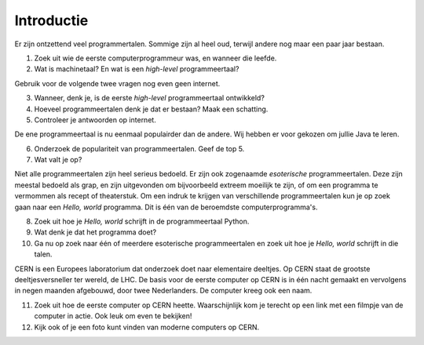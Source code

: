 Introductie
===========

Er zijn ontzettend veel programmertalen. Sommige zijn al heel oud, terwijl
andere nog maar een paar jaar bestaan.

1. Zoek uit wie de eerste computerprogrammeur was, en wanneer die leefde.
2. Wat is machinetaal? En wat is een *high-level* programmeertaal?

Gebruik voor de volgende twee vragen nog even geen internet.

3. Wanneer, denk je, is de eerste *high-level* programmeertaal ontwikkeld?
4. Hoeveel programmeertalen denk je dat er bestaan?  Maak een schatting.
5. Controleer je antwoorden op internet.

De ene programmeertaal is nu eenmaal populairder dan de andere.  Wij
hebben er voor gekozen om jullie Java te leren.

6. Onderzoek de populariteit van programmeertalen.  Geef de top 5.
7. Wat valt je op?

Niet alle programmeertalen zijn heel serieus bedoeld.  Er zijn ook
zogenaamde *esoterische* programmeertalen.  Deze zijn meestal bedoeld als
grap, en zijn uitgevonden om bijvoorbeeld extreem moeilijk te zijn, of om
een programma te vermommen als recept of theaterstuk.  Om een indruk te
krijgen van verschillende programmeertalen kun je op zoek gaan naar een
*Hello, world* programma.  Dit is één van de beroemdste
computerprogramma's.

8. Zoek uit hoe je *Hello, world* schrijft in de programmeertaal Python.
9. Wat denk je dat het programma doet?
10. Ga nu op zoek naar één of meerdere esoterische programmeertalen en zoek
    uit hoe je *Hello, world* schrijft in die talen.

CERN is een Europees laboratorium dat onderzoek doet naar elementaire
deeltjes. Op CERN staat de grootste deeltjesversneller ter wereld, de LHC.
De basis voor de eerste computer op CERN is in één nacht gemaakt en
vervolgens in negen maanden afgebouwd, door twee Nederlanders.  De
computer kreeg ook een naam.

11. Zoek uit hoe de eerste computer op CERN heette.  Waarschijnlijk kom je
    terecht op een link met een filmpje van de computer in actie. Ook leuk
    om even te bekijken!
12. Kijk ook of je een foto kunt vinden van moderne computers op CERN.
